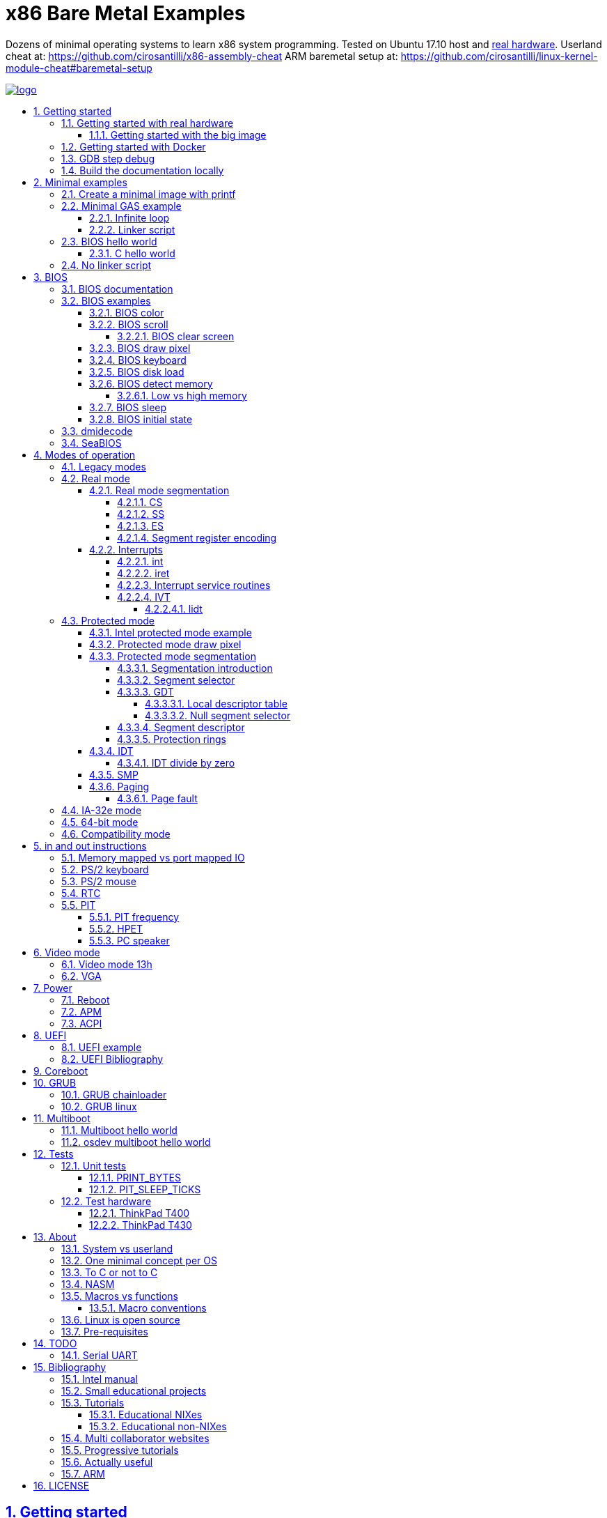 = x86 Bare Metal Examples
:idprefix:
:idseparator: -
:sectanchors:
:sectlinks:
:sectnumlevels: 6
:sectnums:
:toc: macro
:toclevels: 6
:toc-title:

Dozens of minimal operating systems to learn x86 system programming. Tested on Ubuntu 17.10 host and <<test-hardware,real hardware>>. Userland cheat at: https://github.com/cirosantilli/x86-assembly-cheat ARM baremetal setup at: https://github.com/cirosantilli/linux-kernel-module-cheat#baremetal-setup

:logo: logo.jpg
link:{logo}[image:{logo}[]]

toc::[]

== Getting started

First read this introduction: https://stackoverflow.com/questions/22054578/how-to-run-a-program-without-an-operating-system/32483545#32483545

Then on Ubuntu:

....
./configure
make
....

Each `.S` file on the top-level is an operating system! It gets compiled to a corresponding `.img` file.

Run the default OS on QEMU:

....
./run
....

Run a given OS:

....
./run min
./run bios_one_char
....

Extensions are ignored for perfect tab completion, so all the following are equivalent:

....
./run min
./run min.
./run min.S
./run min.img
....

Use Bochs instead of QEMU:

....
./run bios_hello_world bochs
....

Then on the terminal start the simulation with:

....
c
....

https://stackoverflow.com/questions/6142925/how-can-i-use-bochs-to-run-assembly-code/32871939#32871939

=== Getting started with real hardware

Insert an USB, determine its device (`/dev/sdX`) with:

....
sudo lsblk
sudo fdisk -l
....

Pick the `.img` file that you wan to run and:

....
sudo dd if=bios_hello_world.img of=/dev/sdX
....

Then:

* insert the USB in a computer
* during boot, hit some special hardware dependant key, usually F12, Esc
* choose to boot from the USB

When you are done, just hit the power button to shutdown.

See: <<test-hardware>>

==== Getting started with the big image

Create a `big.img` that contains all examples that can be booted from GRUB:

....
make big.img
....

Now if you do:

....
sudo dd if=big.img of=/dev/sdX
....

you can test several examples with a single USB burn, which is much faster.

You can also try out the big image on QEMU for fun with:

....
qemu-system-i386 -hda big.img
....

You will also want to change the boot order to put the USB first from the F12 BIOS menu. This way you don't have to hit F12 like a madman every time.

TODO: boot sectors that load STAGE2 are not working with the big image chainloader. TODO why?

=== Getting started with Docker

If you don't have an Ubuntu box, this is an easy alternative:

....
sudo docker run -it --net=host ubuntu:14.04 bash
....

Then proceed normally in the guest: install packages, and build:

....
apt-get update
apt-get install git
git clone https://github.com/cirosantilli/x86-bare-metal-examples
cd x86-bare-metal-examples
./configure
make
....

To overcome the lack of GUI, we can use QEMU's VNC implementation instead of the default SDL, which is visible on the host due to `--net=host`:

....
qemu-system-i386 -hda main.img -vnc :0
....

and then on host:

....
sudo apt-get install vinagre
vinagre localhost:5900
....

=== GDB step debug

TODO get it working nicely:

....
./run bios_hello_world debug
....

This will only cover specifics, you have to know GDB debugging already.

How to have debug symbols: https://stackoverflow.com/questions/32955887/how-to-disassemble-16-bit-x86-boot-sector-code-in-gdb-with-x-i-pc-it-gets-tr/32960272#32960272 TODO implement here. Needs to point GDB to an ELF file in addition to the remote listen.

How to step over `int` calls: http://stackoverflow.com/questions/24491516/how-to-step-over-interrupt-calls-when-debugging-a-bootloader-bios-with-gdb-and-q

Single stepping until a given opcode can be helpful sometimes: https://stackoverflow.com/questions/14031930/break-on-instruction-with-specific-opcode-in-gdb/31249378#31249378

TODO: detect if we are on 16 or 32 bit automatically from control registers. Now I'm using 2 functions `16` and `32` to switch manually, but that sucks. The problem is that it's not possible to read them directly: http://stackoverflow.com/a/31340294/895245 If we had `cr0`, it would be easy to do with an `if cr0 & 1` inside a hook-stop.

TODO: Take segmentation offsets into account: http://stackoverflow.com/questions/10354063/how-to-use-a-logical-address-in-gdb

=== Build the documentation locally

....
make doc
xdg-open README.html
....

== Minimal examples

These are the first ones you should look at.

[[printf]]
=== Create a minimal image with printf

....
make -C printf run
....

Outcome: QEMU window opens up, prints a few boot messages, and hangs.

Our program itself does not print anything to the screen itself, just makes the CPU halt.

This example is generated with `printf` byte by byte: you can't get more minimal than this!

It basically consists of:

* byte 0: a `hlt` instruction
* bytes 1 through 509: zeroes, could be anything
* bytes 510 and 511: mandatory magic bytes `0xAA55`, which are required for BIOS to consider our disk.

=== Minimal GAS example

Minimal example that just halts the CPU without using our mini-library link:common.h[]:

....
./run min
....

Source: link:min.S[]

Outcome: QEMU window opens up, prints a few firmware messages, and hangs.

==== Infinite loop

Go into an infinite loop instead of using `hlt`:

....
./run infinite_loop
....

Source: link:infinite_loop.S[].

The outcome if visibly the same, but TODO: it likely wastes more energy in real hardware?

==== Linker script

This hello world, and most of our OSes use the linker script: link:linker.ld[]

This critical file determines the memory layout of our assembly, take some time to read the comments in that file and familiarize yourself with it.

The Linux kernel also uses linker scripts to setup its image memory layout, see for example: https://github.com/torvalds/linux/blob/v4.2/arch/x86/boot/setup.ld

=== BIOS hello world

Print `hello world` after the firmware messages:

....
./run bios_hello_world
....

Source: link:bios_hello_world.S[]

==== C hello world

Same output as <<bios-hello-world>>, but written in C:

....
cd c_hello_world
./run
....

Source: link:c_hello_world/[]

But keep in mind the following limitations and difficulties:

* single stage, so still limited to 512 bytes of code + data! TODO: it should be easy to solve that with <<bios-disk-load>>, send a pull request :-) Here is full example that we could also adapt: http://3zanders.co.uk/2017/10/18/writing-a-bootloader3
* use use GCC's `-m` which does not produce "real" 16 bit code, but rather 32-bit code with `0x66` and `0x67` prefixes: https://wiki.osdev.org/X86-64_Instruction_Encoding#Legacy_Prefixes
* setting up the initial state and the linker script is much harder and error prone than with assembly

Therefore, for most applications, you will just want to use <<multiboot>> instead, which overcomes all of those problems.

To disassemble the generated C code, try:

....
objdump -D -m i8086 main.elf
....

but note that it still contains references to 32-bit references, e.g.:

....
00007c17 <main>:
    7c17:       66 55                   push   %ebp
    7c19:       66 89 e5                mov    %esp,%ebp
    7c1c:       66 83 ec 10             sub    $0x10,%esp
....

This is because those instructions are modified by the prefix `0x66`, which makes them behave like 32-bit.

=== No linker script

Print `hello world` without using an explicit linker script:

....
make -C no-linker-script run
....

Sources:

* link:no-linker-script/Makefile[]
* link:no-linker-script/main.S[]

Uses the default host `ld` script, not an explicit one set with `-T`. Uses:

* `-tText`
* `.org` inside each assembly file
* `_start` must be present to avoid a warning, since the default linker script expects it

This is a hack, it can be more convenient for quick and dirty tests, but just don't use it.

== BIOS

The BIOS is one of the most well known firmwares in existence.

A firmware is a software a software that:

* runs before the OS / bootloader to do very low level setup
* usually closed source, provided by the vendor, and interacts with undocumented hardware APIs
* offers an API to the OS / bootloader, that allows you to do things like quick and dirty IO
* undistinguishable from an OS, except that is it usually smaller

BIOS is old, non-standardized, x86 omnipresent and limited.

<<uefi>> is the shiny new overbloated thing.

If you are making a serious OS, use it as little as possible.

BIOS Can only be used in <<real-mode>>.

BIOS functions are all accessed through the `int` instruction:

....
mov <function-id>, %ah
int <interrupt-id>
....

Function arguments are stored in other registers.

The interrupt IDs are traditionally in hex as:

....
10h
....

which is the same as `0x10`.

Each `interrupt-id` groups multiple functions with similar functions, e.g. `10h` groups functions with video related functionality.

Bibliography:

* https://en.wikipedia.org/wiki/BIOS
* http://wiki.osdev.org/BIOS

=== BIOS documentation

Does any official documentation or standardization exist?

* https://en.wikipedia.org/wiki/BIOS_interrupt_call#Interrupt_table
* http://www.ctyme.com/intr/int.htm Ralf Brown's Interrupt List. Everyone says that this is the ultimate unofficial compilation.
* https://en.wikipedia.org/wiki/INT_10H good quick summary
* http://www.scs.stanford.edu/nyu/04fa/lab/specsbbs101.pdf says little about interrupts, I don't understand it's scope.

=== BIOS examples

Print a single `@` character:

....
./run bios_putc
....

Source: link:bios_putc.S[]

Print a newline:

....
./run bios_newline
....

Source: link:bios_newline.S[]

Outcome:

....
hello
     world
....

Carriage returns are needed just like in old days:

....
./run bios_carriage_return
....

Source: link:bios_carriage_return.S[]

Outcome:

....
hello
world
....

Change the current cursor position:

....
./run bios_cursor_position
....

Source: link:bios_cursor_position.S[]

Outcome:

....
cb
....

==== BIOS color

Color codes: https://en.wikipedia.org/wiki/BIOS_color_attributes

Write a character N times with given color:

....
./run bios_color
....

Source: link:bios_color.S[]

Outcome:

....
bcd
....

where:

* `b` and `c` have red foreground, and green background
* `d` has the default color (gray on black)

Change the background color to red for the entire screen and print an `a` character:

....
./run bios_background
....

Source: link:bios_background.S[]

==== BIOS scroll

Scroll the screen:

....
./run bios_scroll
....

Source: link:bios_scroll.S[]

Outcome:

....
a
  c
 GG
   d
....

where `G` are empty green squares.

How it works:

Before scroll:

....
a
 b
  c
   d
....

We then choose to act on the rectangle with corners (1, 1) and (2, 2) given by `cx` and `dx`:

....
a
 XX
 YY
   d
....

and scroll that rectangle up by one line.

`Y` is then filled with the fill color green

===== BIOS clear screen

Subset of scroll:

....
./run bios_clear_screen
....

Source: link:bios_clear_screen.S[]

Outcome:

....
b
....

on red foreground, and the entire screen in green background, without any initial SeaBIOS messages.

==== BIOS draw pixel

Make the pixel at position (1, 1) clear red color (0Ch) in <<video-mode-13h>>:

....
./run bios_pixel
....

Source: link:bios_pixel.S[]

You may have to look a bit hard to see it.

Draw a line of such pixels:

....
./run bios_pixel_line
....

Source: link:bios_pixel_line.S[]

Advanced graphics!

==== BIOS keyboard

Get one character from the user via the keyboard, increment it by one, and print it to the screen, then halt:

....
./run bios_keyboard
....

Source: link:bios_keyboard.S[]

Type a bunch of characters and see them appear on the screen:

....
./run bios_keyboard_loop
....

Source: link:bios_keyboard_loop.S[]

Do try `Ctrl-key` combinations.

Bibliography: https://stackoverflow.com/questions/4113250/how-to-handle-keyboard-in-real-mode-through-bios-interrupts/32682518#32682518

==== BIOS disk load

Load a stage 2 from disk with `int 13h` and run it:

....
./run bios_disk_load
....

Source: link:bios_disk_load.S[]

Outcome:

....
a
....

This character was printed from stage 2.

Load two sectors instead of just one:

....
./run bios_disk_load2
....

Source: link:bios_disk_load2.S[]

Outcome:

....
ab
....

where `a` was printed from code on the first block, and `b` from code on the second block.

This shows that each sector is 512 bytes long.

GRUB 2.0 makes several calls to it under `grub-core/boot/i386/pc`.

TODO: not working on Bochs: `BOUND_GdMa: fails bounds test`.

But it does work on QEMU and <<thinkpad-t400>>.

Bibliography:

* https://en.wikipedia.org/wiki/INT_13H
* http://wiki.osdev.org/ATA_in_x86_RealMode_%28BIOS%29
* https://thiscouldbebetter.wordpress.com/2011/03/15/creating-a-bootable-program-in-assembly-language/
* http://stackoverflow.com/questions/19381434/cannot-read-disk-sectors-in-assembly-language
* http://stackoverflow.com/questions/15497842/read-a-sector-from-hard-drive-with-int-13h

==== BIOS detect memory

TODO failed attempt at detecting how big our memory is with `int 15h`:

....
./run bios_detect_memory
....

Source: link:bios_detect_memory.S[]

Seems to output trash currently.

This is important in particular so that you can start your stack there when you enter <<protected-mode>>, since the stack grows down.

In 16-bit mode, it does not matter much, since most modern machines have all addressable memory there, but in 32-bit protected it does, as our emulator usually does not have all 4Gb. And of course, 64-bit RAM is currently larger than the total RAM in the world.

`int 15` returns a list: each time you call it a new memory region is returned.

The format is not too complicated, and documented at: http://wiki.osdev.org/Detecting_Memory_%28x86%29#Detecting_Upper_Memory

* 8 bytes: base address of region.
* 8 bytes: length of region.
* 4 bytes: type or region. 1 for usable RAM.
* 4 bytes: some ACPI stuff that no one uses?

Bibliography: http://wiki.osdev.org/Detecting_Memory_%28x86%29

===== Low vs high memory

TODO example.

`int 15h` can detect low or high memory. How are they different?

==== BIOS sleep

Count to infinity, sleep one second between each count:

....
./run bios_sleep
....

Source: link:bios_sleep.S[]

Polls time counter that BIOS keeps up to date at `0x046C` with frequency 18.2Hz eighteen times.

Bibliography: https://stackoverflow.com/questions/9971405/how-to-display-a-number-on-the-screen-and-and-sleep-for-one-second-with-dos-x86/9973442#9973442

==== BIOS initial state

Check the initial state the firmware leaves us by printing the contents of several registers:

....
./run bios_initial_state
....

Source: link:bios_initial_state.S[]

Outcome:

....
ax = 00 00
bx = 00 00
cx = 00 00
dx = 80 00
cs = 00 00
ds = 00 00
es = 00 00
fs = 00 00
gs = 00 00
ss = 00 00
cr0 = 53 FF 00 F0
....

`dx` seems to be like the only interesting regular register: the firmware stores the value of the current disk number to help with `int 15h` there. Thus it usually contains `0x80`.

=== dmidecode

Get BIOS information. On host:

....
sudo dmidecode
....

Standardized by: https://en.wikipedia.org/wiki/Distributed_Management_Task_Force

TODO: how is it obtained at the low level?

Bibliography:

* http://stackoverflow.com/questions/20604644/how-to-check-the-bios-version-or-name-in-linux-through-command-prompt
* https://en.wikipedia.org/wiki/System_Management_BIOS SMBIOS

=== SeaBIOS

http://www.seabios.org/SeaBIOS

Open source x86 BIOS implementation.

Default BIOS for QEMU and KVM.

== Modes of operation

The x86 processor has a few modes, which have huge impact on how the processor works.

Covered on the <<intel-manual>> Volume 3. Specially useful is the "Figure 2-3. Transitions Among the Processor’s Operating Modes" diagram.

The modes are:

* Real-address, usually known just as "real mode"
* Protected
* System management
* IA-32e. Has two sub modes:
** Compatibility
** 64-bit
* Virtual-8086 Mode

Transition tables:

....
(all modes)
|
| Reset
|
v
+---------------------+
| Real address (PE=0) |
+---------------------+
^
|
| PE
|
v
+------------------------+
| Protected (PE=1, VM=0) |
+------------------------+
^                   ^
|                   |
|                   | VM
|                   |
v                   v
+--------------+    +---------------------+
| IA-32e       |    | Virtual-8086 (VM=1) |
+--------------+    +---------------------+
....

and:

....
+------------------------+
| System management mode |
+------------------------+
|          ^
|          |
| RSM      | SMI#
|          |
v          |
(All other modes)
....

The IA-32e transition is trickier, but clearly described on the <<intel-manual>> Volume 3 - 9.8.5 "Initializing IA-32e Mode":

____
Operating systems should follow this sequence to initialize IA-32e mode:

1. Starting from protected mode, disable paging by setting `CR0.PG = 0`. Use the `MOV CR0` instruction to disable paging (the instruction must be located in an identity-mapped page).
2. Enable physical-address extensions (PAE) by setting CR4.`PAE = 1`. Failure to enable PAE will result in a `#GP` fault when an attempt is made to initialize IA-32e mode.
3. Load `CR3` with the physical base address of the Level 4 page map table (PML4).
4. Enable IA-32e mode by setting `IA32_EFER.LME = 1`.
5. Enable paging by setting `CR0.PG = 1`. This causes the processor to set the `IA32_EFER.LMA` bit to 1. The `MOV CR0` instruction that enables paging and the following instructions must be located in an identity-mapped page (until such time that a branch to non-identity mapped pages can be effected).
____

=== Legacy modes

The term defined in the <<intel-manual>> Volume 3 - CHAPTER 2 "SYSTEM ARCHITECTURE OVERVIEW":

____
Real mode, protected mode, virtual 8086 mode, and system management mode. These are sometimes referred to as legacy modes.
____

In other words: anything except IA-32e and System management mode.

This further suggests that real, protected and virtual mode are not the main intended modes of operation.

=== Real mode

http://wiki.osdev.org/Real_Mode

The CPU starts in this mode after power up.

All our <<bios>> examples are in real mode.

It is possible to use 32-bit registers in this mode with the "Operand Size Override Prefix" `0x66`.

TODO is it possible to access memory above 1M like this:

....
mov $1, 0xF0000000
mov $1, (%eax)
....

http://stackoverflow.com/questions/6917503/is-it-possible-to-use-32-bits-registers-instructions-in-real-mode

==== Real mode segmentation

....
./run real_segmentation
....

Source: link:real_segmentation.S[]

Outcome:

....
AAAAAA
....

We access the character `A` with segments in 6 different ways:

* `ds`, with explicit and implicit segment syntax
* `es`, `fs`, `gs`, `ss`

Segment registers modify the addresses that instructions actually use as:

....
<segment> * 16 + <original-address>
....

This implies that:

* 20 bits of memory (1MB) instead of the 16 bits (256kB) that normally fits into registers. E.g., to address:
+
....
0x84000
....
+
we can use:
+
....
0x8000  (segment)
0x 4000 (address)
-------
0x84000
....
* most addresses can be encoded in multiple ways, e.g.:
+
....
0x100
....
+
can be encoded as either of:
+
** segment = `0x10`, address = `0`
** segment = `0`, address = `0x100`
** segment = `0x1`, address = `0xF0`

`fs` and `gs` are general purpose: they are not affected implicitly by any instructions. All others will be further exemplified.

===== CS

https://stackoverflow.com/questions/17777146/what-is-the-purpose-of-cs-and-ip-registers-in-intel-8086-assembly/33177253#33177253

Affects the code address pointer:

....
./run cs
....

Source: link:cs.S[]

Outcome:

....
00
01
02
....

`CS` is set with the `ljmp` instruction, and we use it to skip `.skip` zero gaps in the code.

===== SS

....
./run ss
....

Source: link:ss.S[]

Outcome:

....
0102
....

The second byte is 16 bytes after the first, and is accessed with `SP = 1`.

`SS` affects instructions that use `SP` such as `PUSH` and `POP`: those will actually use `16 * SS + SP` as the actual address.

===== ES

TODO: this does seem to have special properties as used by string instructions.

===== Segment register encoding

....
objdump -D -b binary -m i8086 segment_registers.img
....

shows that non `ds` encodings are achieved through a prefix:

....
20:   a0 63 7c                mov    0x7c63,%al
34:   26 a0 63 7c             mov    %es:0x7c63,%al
40:   64 a0 63 7c             mov    %fs:0x7c63,%al
4c:   65 a0 63 7c             mov    %gs:0x7c63,%al
58:   36 a0 63 7c             mov    %ss:0x7c63,%al
....

This makes `ds` the most efficient one for data access, and thus a good default.

==== Interrupts

Create an interrupt handler and handle an interrupt:

....
./run interrupt
....

Source: link:interrupt.S[]

Outcome:

....
ab
....

It works like this:

* print `a` an interrupt handler `0`
* jump back to main code
* print `b`

TODO: is STI not needed because this interrupt is not maskable?

Same with interrupt handler `1`:

....
./run interrupt1
....

Source: link:interrupt1.S[]

TODO understand: attempt to create an infinite loop that calls the interrupt from the handler:

....
./run interrupt_loop
....

Source: link:interrupt_loop.S[]

QEMU exits with:

....
Trying to execute code outside RAM or ROM at 0x000a0000
....

Handle a division by zero:

....
./run interrupt_zero_divide
....

Source: link:interrupt_zero_divide.S[]

TODO understand:

* expected outcome: prints values from 0 to `0xFFFF` in an infinite loop.
* actual outcome: stops at `0081`

Apparently when there is an exception, `iret` jumps back to the line that threw the exception itself, not the one after, which leads to the loop:

* https://stackoverflow.com/questions/33029457/what-to-do-in-interrupt-handler-for-divide-by-zero
* https://stackoverflow.com/questions/9151429/os-development-how-to-avoid-an-infinite-loop-after-an-exception-routine

But then why does it stop at `0081`? And if we set the initial value to `0x0090`, it just runs once.

===== int

* long jumps to the CS : IP found in the corresponding interrupt vector.
* pushes EFLAGS to let them be restored by iret?

===== iret

Jumps back to the next instruction to be executed before the interrupt came in.

Restores EFLAGS and other registers TODO which?

Vs `jmp`: http://stackoverflow.com/questions/10462884/must-iret-be-used-when-returning-from-an-interrupt

===== Interrupt service routines

Fancy name for the handler: http://wiki.osdev.org/Interrupt_Service_Routines

===== IVT

Interrupt vector table: https://wiki.osdev.org/IVT

The real mode in-memory table that stores the address for the handler for each interrupt.

In <<protected-mode>>, the analogous structure is the <<idt>>.

The base address is set in the interrupt descriptor table register (IDTR), which can be modified with the <<lidt>> instruction.

The default address is `0x0`.

The format of the table is:

....

IDTR -> +-----------------------+
0       |Address      (2 bytes) |
2       |Code segment (2 bytes) |
        +-----------------------+
        +-----------------------+
4 ----> |Address      (2 bytes) |
6       |Code segment (2 bytes) |
        +-----------------------+
        +-----------------------+
8 ----> |Address      (2 bytes) |
A       |Code segment (2 bytes) |
        +-----------------------+

...     ...
....

====== lidt

Set the value of the IDTR, and therefore set the base address of the <<ivt>>:

....
./run lidt
./run lidt2
./run lidt0
....

Sources:

* link:lidt.S[]
* link:lidt2.S[]
* link:lidt0.S[]

TODO not working.

Expected outcome:

....
ab
....

Actual outcome: infinite reboot loop.

Actual outcome if we comment out the `PUTC`:

* `lidt`: still infinite reboot loop
* `lidt2` and `lidt0`: halt apparently

I think I understand that `lidt` takes as input a memory address, and the memory at that address must contain:

* 2 bytes: total size of the IVT in bytes
* 4 bytes: base address of the IVT. Higher byte is ignored in real mode, since addresses are not 4 bytes long.

=== Protected mode

Print `hello world` in protected mode:

....
./run protected_mode
....

Source: link:protected_mode.S[]

Major changes from real mode:

* <<vga>> must be used for output since <<bios>> is not available in protected mode.
* <<protected-mode-segmentation,segmentation>> takes effect immediately, so we have to set the <<gdt>> up
* we have to encode instructions differently, thus a `.code32` is needed. 16-bit mode 32-bit instructions are encodable with a special prefix.

Bibliography:

* http://stackoverflow.com/questions/28645439/how-do-i-enter-32-bit-protected-mode-in-nasm-assembly Initially adapted from this.
* http://wiki.osdev.org/Journey_To_The_Protected_Land
* http://wiki.osdev.org/Protected_Mode
* https://github.com/chrisdew/xv6/blob/master/bootasm.S
* https://thiscouldbebetter.wordpress.com/2011/03/17/entering-protected-mode-from-assembly/ FASM based. Did not word on first try, but looks real clean.
* http://skelix.net/skelixos/tutorial02_en.html
* Linux kernel v4.12 `arch/x86/include/asm/segment.h`

==== Intel protected mode example

Source: link:intel-protected/[]

The <<intel-manual>> Volume 3 - 9.10 "INITIALIZATION AND MODE SWITCHING EXAMPLE" does contain an official example of how to go into protected mode.

However:

* the code is inside the PDF, which breaks all the formatting, so we have copied it here to this repo
* TODO there is no known tool that can actually compile that syntax... although MASM should be close:
** http://computer-programming-forum.com/46-asm/6d9e8b7acea2d4cc.htm
** http://coding.derkeiler.com/Archive/Assembler/alt.lang.asm/2005-12/msg00028.html
** https://groups.google.com/forum/#!topic/comp.lang.asm.x86/9UZPQWwv-mQ 1994 comp.lang.asm.x86 topic

How can those guys be in business? >:-)

==== Protected mode draw pixel

TODO do it.

Things get much more involved than in real mode: http://stackoverflow.com/questions/14419088/how-to-draw-a-pixel-on-the-screen-in-protected-mode-in-x86-assembly

==== Protected mode segmentation

TODO: get working:

....
./run segmentation
....

Source: link:segmentation.S[]

Expected outcome:

....
x
a
b
....

Actual outcome:

....
x
a
....

Example of the effect on a memory access of changing the segment base address.

Without segment manipulation, the output would be just: TODO

===== Segmentation introduction

First read the paging tutorial, and in particular: http://www.cirosantilli.com/x86-paging/#segmentation to get a feel for the type of register and data structure manipulation required to configure the CPU, and how segmentation compares to paging.

Segmentation modifies every memory access of a given segment by:

* adding an offset to it
* limiting how big the segment is

If an access is made at an offset larger than allowed an exception happens, which is like an interrupt, and gets handled by a previously registered handler.

Segmentation could be used to implement virtual memory by assigning one segment per program:

....
+-----------+--------+--------------------------+
| Program 1 | Unused | Program 2                |
+-----------+--------+--------------------------+
^           ^        ^                          ^
|           |        |                          |
Start1      End1     Start2                     End2
....

Besides address translation, the segmentation system also managed other features such as <<protection-rings>>. TODO: how are those done in 64-bit mode?

In Linux 32-bit for example, only two segments are used at all times: one at ring 0 for the kernel, and one another at privilege 3 for all user processes.

===== Segment selector

In protected mode, the segment registers `CS`, `DS`, `SS`, `ES`, `FS` and `GS` contain a data structure more complex than a simple address as in real mode, which contains a single number.

This 2 byte data structure is called a _segment selector_:

[options="header"]
|===
|Position (bits) |Size (bits) |Name |Description

|0
|2
|Request Privilege Level (RPL)
|Protection ring level, from 0 to 3.

|2
|1
|Table Indicator (TI)
a|
* 0: global descriptor table
* 1: local descriptor table

|3
|13
|Index
a|Index of the <<segment-descriptor>> to be used from the descriptor table.
|===

Like in real mode, this data structure is loaded on the registers with a regular `mov` mnemonic instruction.

Bibliography: <<intel-manual>> Volume 3 - 3.4.5 "Segment Descriptors".

===== GDT

Global descriptor table.

An in-memory array of <<segment-descriptor>> data structures:

The `Index` field of the <<segment-selector>> chooses which one of those segment descriptors is to be used.

The base address is set with the `lgdt` instruction, which loads from memory a 6 byte structure:

[options="header"]
|===
|Position (bytes) |Size (bytes) |Description

|0
|2
|Number of entries in the table

|2
|4
|Base address of the table
|===

Bibliography:

* https://en.wikipedia.org/wiki/Global_Descriptor_Table
* http://wiki.osdev.org/GDT

====== Local descriptor table

TODO vs global?

====== Null segment selector

<<intel-manual>> Volume 3 - 3.4.2 "Segment Selectors" says that we can't use the first entry of the GDT:

____
The first entry of the GDT is not used by the processor. A segment selector that points to this entry of the GDT (that is, a segment selector with an index of 0 and the TI flag set to 0) is used as a “null segment selector.” The processor does not generate an exception when a segment register (other than the CS or SS registers) is loaded with a null selector. It does, however, generate an exception when a segment register holding a null selector is used to access memory. A null selector can be used to initialize unused segment registers. Loading the CS or SS register with a null segment selector causes a general-protection exception (#GP) to be generated.
____

===== Segment descriptor

A data structure that is stored in the <<gdt>>.

Clearly described on the <<intel-manual>> Volume 3 - 3.4.5 "Segment Descriptors" and in particular Figure 3-8 "Segment Descriptor".

The Linux kernel v4.2 encodes it at: `arch/x86/include/asm/desc_defs.h` in `struct desc_struct`

===== Protection rings

https://stackoverflow.com/questions/18717016/what-are-ring-0-and-ring-3-in-the-context-of-operating-systems/44483439#44483439

TODO example. Jump to userspace, do something naughty, handler interrupt in kernel land.

==== IDT

Interrupt descriptor table.

Protected mode analogue to the <<ivt>>:

....
./run idt
....

Source: link:idt.S[]

Outcome:

....
int 0 handled
....

Handle interrupt 1 instead of 0:

....
./run idt1
....

Source: link:idt1.S[]

Outcome:

....
int 1 handled
....

Print `00000020\n` at `18.2 Hz` with the <<pit>>:

....
./run pit_protected
....

Source: link:pit_protected.S[]

Bibliography:

* https://wiki.osdev.org/Interrupt_Descriptor_Table
* https://en.wikipedia.org/wiki/Interrupt_descriptor_table
* http://www.jamesmolloy.co.uk/tutorial_html/4.-The%20GDT%20and%20IDT.html

The first 32 handlers are reserved by the processor and have predefined meanings, as specified in the <<intel-manual>> Volume 3 Table 3-3. "Intel 64 and IA-32 General Exceptions".

In the Linux kernel, https://github.com/torvalds/linux/blob/v4.2/arch/x86/entry/entry_64.S sets them all up: each `idtentry divide_error` call sets up a new one.

===== IDT divide by zero

Handle a division by zero:

....
./run idt_zero_divide
....

Source: link:idt_zero_divide.S[]

Outcome:

....
division by zero handled
....

Division by zero causes a Divide Error which Intel notes as `#DE`.

It is then handled by IDT 0.

DEs are not only for division by zero: they also happens on overflow. TODO example.

==== SMP

link:https://en.wikipedia.org/wiki/Symmetric_multiprocessing[Symmetric multiprocessing].

Verbose explanation: http://stackoverflow.com/questions/980999/what-does-multicore-assembly-language-look-like/33651438#33651438

Start multiple processors and make them interact:

....
./run smp
....

Source: link:smp.S[]

Outcome:

....
SMP started
....

Implies that SMP worked because a spinlock was unlocked by the second processor.

Try commenting out waking up the second processor and see it not get printed.

==== Paging

Verbose beginner's tutorial: http://www.cirosantilli.com/x86-paging/

Change page tables and observe how that affects memory accesses:

....
./run paging
....

Source: link:paging.S[]

Outcome:

....
00001234
00005678
....

Implies that paging worked because we printed and modified the same physical address with two different virtual addresses.

Requires <<protected-mode>>.

===== Page fault

Generate and handle a page fault:

....
./run page_fault
....

Source: link:page_fault.S[]

Outcome:

....
Page fault handled. Error code:
00000002
....

This is printed from a page fault handler that we setup an triggered by writing to an unmapped address.

=== IA-32e mode

Wikipedia seems to call it long mode: https://en.wikipedia.org/wiki/Long_mode

Contains two sub-modes: <<64-bit-mode>> and <<compatibility-mode>>.

This controlled by the `CS.L` bit of the segment descriptor.

It appears that it is possible for user programs to modify that during execution from userland: http://stackoverflow.com/questions/12716419/can-you-enter-x64-32-bit-long-compatibility-sub-mode-outside-of-kernel-mode

TODO vs <<protected-mode>>.

=== 64-bit mode

64-bit is the major mode of operation, and enables the full 64 bit instructions.

=== Compatibility mode

Compatibility mode emulates IA-32 and allows to run 32 and 16 bit code.

But 64 bit Linux and Windows don't seem to allow 16 bit code anymore?

* http://stackoverflow.com/questions/27868394/switch-from-64-bit-long-mode-to-32-bit-compatibility-mode-on-x64
* https://stackoverflow.com/questions/7829058/how-to-run-16-bit-code-on-32-bit-linux
* https://superuser.com/questions/140953/why-cant-a-64-bit-os-run-a-16-bit-application

Compatibility vs protected: https://stackoverflow.com/questions/20848412/modes-of-intel-64-cpu

== in and out instructions

x86 has dedicated instructions for certain IO operations: `in` and `out`.

These instructions take an IO address which identifies which hardware they will communicate to.

The IO ports don't seem to be standardized, like everything else: http://stackoverflow.com/questions/14194798/is-there-a-specification-of-x86-i-o-port-assignment

The Linux kernel wraps those instructions with the `inb` and `outb` family of instructions:

....
man inb
man outb
....

=== Memory mapped vs port mapped IO

Not all instruction sets have dedicated instructions such as `in` and `out` for IO.

In ARM for example, everything is done by writing to magic memory addresses.

The dedicated `in` and `out` approach is called "port mapped IO", and the approach of the magic addresses "memory mapp"

From an interface point of view, I feel that memory mapped is more elegant: port IO simply creates a second addresses space.

TODO: are there performance considerations when designing CPUs?

Bibliography: http://superuser.com/questions/703695/difference-between-port-mapped-and-memory-mapped-access

=== PS/2 keyboard

Whenever you press a key down or up, the keyboard hex scancode is printed to the screen:

....
./run ps2_keyboard
....

Source: link:ps2_keyboard.S[]

Uses the PS/2 keyboard controller on `in 60h`: http://wiki.osdev.org/%228042%22_PS/2_Controller

The `in` always returns immediately with the last keyboard keycode: we then just poll for changes and print only the changes.

Scancode tables: TODO: official specs?

* https://en.wikipedia.org/wiki/Scancode#PC_compatibles
* http://flint.cs.yale.edu/cs422/doc/art-of-asm/pdf/APNDXC.PDF

TODO do this with the interrupt table instead of `in`. Failed attempt at: link:interrupt_keyboard.S[]

=== PS/2 mouse

TODO create an example:

* http://wiki.osdev.org/Mouse_Input
* Random threads with source code, ah those OS devs:
** https://forum.osdev.org/viewtopic.php?t=10247
** https://forum.osdev.org/viewtopic.php?t=24277
* https://courses.engr.illinois.edu/ece390/books/labmanual/io-devices-mouse.html

I am so going to make a pixel drawing program with this.

=== RTC

Real Time Clock: https://en.wikipedia.org/wiki/Real-time_clock

Get wall time with precision of seconds every second:

....
./run rtc
....

Source: link:rtc.S[]

Sample outcome:

....
00 01 02 03 04 10
....

which means:

____
3rd April 2010, 02 hours 01 minute and 00 seconds.
____

Uses `out 70h` and `in 71h` to query the hardware.

This hardware must therefore use a separate battery to keep going when we turn off the computer or remove the laptop battery.

We can control the initial value in QEMU with the option:

....
qemu-system-x86_64 -rtc base='2010-04-03T02:01:00'
....

The RTC cannot give accuracy greater than seconds. For that, consider the <<pit>>, or the <<hpet>>.

Bibliography:

* http://wiki.osdev.org/RTC
* http://wiki.osdev.org/CMOS
* http://stackoverflow.com/questions/1465927/how-can-i-access-system-time-using-nasm
* https://github.com/torvalds/linux/blob/v4.2/arch/x86/kernel/rtc.c#L121

=== PIT

Programmable Interval Timer: https://en.wikipedia.org/wiki/Programmable_interval_timer

Superseded by the <<hpet>>.

Print `a\n` with the minimal frequency possible of `0x1234DD / 0xFFFF = 18.2 Hz`:

....
./run pit
....

Source: link:pit.S[]

Make the PIT generate a single interrupt instead of a frequency:

....
./run pit_once
....

Source: link:pit_once.S[]

Outcome:

....
a
....

TODO I think this counts down from the value value in channel 0, and therefore allows to schedule a single event in the future.

The PIT can generate periodic interrupts (or <<pc-speaker,sound>>!) with a given frequency to `IRQ0`, which on real mode maps to interrupt 8 by default.

Major application: interrupt the running process to allow the OS to schedule processes.

The PIT 3 channels that can generate 3 independent signals

* channel 0 at port `40h`: generates interrupts
* channel 1 at port `41h`: not to be used for some reason
* channel 2 at port `42h`: linked to the speaker to generate sounds

Port `43h` is used to control signal properties except frequency, which goes in the channel ports, for the 3 channels.

Bibliography:

* http://wiki.osdev.org/PIT
* https//en.wikipedia.org/wiki/Intel_8253 that is the circuit ID for the PIT.
* http://kernelx.weebly.com/programmable-interval-timer.html

==== PIT frequency

We don't control the frequency of the PIT directly, which is fixed at `0x1234DD`.

Instead, we control a frequency divisor. This is a classic type of discrete electronic circuit: https://en.wikipedia.org/wiki/Frequency_divider

The magic frequency comes from historical reasons to reuse television hardware according to link:https://wiki.osdev.org/Programmable_Interval_Timer[], which in turn is likely influenced by some physical properties of crystal oscillators.

The constant `1193181 == 0x1234DD` has 2 occurrences on Linux 4.16.

==== HPET

Newer <<pit>>.

TODO example.

* https://en.wikipedia.org/wiki/High_Precision_Event_Timer
* https://wiki.osdev.org/HPET

==== PC speaker

http://wiki.osdev.org/PC_Speaker

....
./run pc_speaker
....

Source: link:pc_speaker.S[]

Outcome: produces a foul noisy noise using the PC speaker hardware on `out 61h`

QEMU only plays the sound if we give it the option:

....
-soundhw pcspk
....

The beep just uses the <<pit>> Channel 2 to generate the frequency.

Extracted from: https://github.com/torvalds/linux/blob/v4.2/arch/x86/realmode/rm/wakemain.c#L38 The kernel has a Morse code encoder using it!

Bibliography:

* https://courses.engr.illinois.edu/ece390/books/labmanual/io-devices-speaker.html
* http://fly.srk.fer.hr/GDM/articles/sndmus/speaker1.html

== Video mode

There are several video modes.

Modes determine what interrupt functions can be used.

There are 2 main types of modes:

* text, where we operate character-wise
* video, operate byte-wise

Modes can be set with `int 0x10` and `AH = 0x00`, and get with `AH = 0x0F`

The most common modes seem to be:

* 0x01: 40x25 Text, 16 colors, 8 pages
* 0x03: 80x25 Text, 16 colors, 8 pages
* 0x13: 320x200 Graphics, 256 colors, 1 page

You can add 128 to the modes to prevent them from clearing the screen.

Taken from: https://courses.engr.illinois.edu/ece390/books/labmanual/graphics-int10h.html

A larger list: http://www.columbia.edu/~em36/wpdos/videomodes.txt

See also: http://wiki.osdev.org/How_do_I_set_a_graphics_mode

=== Video mode 13h

https://en.wikipedia.org/wiki/Mode_13h

Example at: <<bios-draw-pixel>>

Video Mode `13h` has: 320 x 200 Graphics, 256 colors, 1 page.

The color encoding is just an arbitrary palette that fits 1 byte, it is not split colors like R  R  R  G  G  G  B  B or anything mentioned at: https://en.wikipedia.org/wiki/8-bit_color. Related: http://stackoverflow.com/questions/14233437/convert-normal-256-color-to-mode-13h-version-color

=== VGA

* https://en.wikipedia.org/wiki/Video_Graphics_Array
* https://en.wikipedia.org/wiki/VGA-compatible_text_mode

TODO: what is it exactly?

BIOS cannot be used when we move into <<protected-mode>>, but we can use the VGA interface to get output out of our programs.

Have a look at the macros prefixed with `VGA_` inside link:common.h[].

== Power

=== Reboot

Infinite reboot loop on emulator!

....
./run reboot
....

Source: link:reboot.S[]

TODO why does it work?

Bibliography: http://stackoverflow.com/questions/32682152/how-to-reboot-in-x86-assembly-from-16-bit-real-mode

=== APM

Turn on and immediately shutdown the system closing QEMU:

....
./run apm_shutdown
....

Source: link:apm_shutdown.S[]

Fancier version copied from http://wiki.osdev.org/APM (TODO why is that better):

....
./run apm_shutdown2
....

Source: link:apm_shutdown2.S[]

Older than <<acpi>> and simpler.

By Microsoft in 1995. Spec seems to be in RTF format...

Can't find the URL. A Google cache: https://www.google.com/url?sa=t&rct=j&q=&esrc=s&source=web&cd=1&ved=0CB0QFjAAahUKEwj7qpLN_4XIAhWCVxoKHa_nAxY&url=http%3A%2F%2Fdownload.microsoft.com%2Fdownload%2F1%2F6%2F1%2F161ba512-40e2-4cc9-843a-923143f3456c%2FAPMV12.rtf&usg=AFQjCNHoCx8gHv-w08Dn_Aoy6Q3K3DLWRg&sig2=D_66xvI7Y2n1cvyB8d2Mmg

Bibliography:

* https://en.wikipedia.org/wiki/Advanced_Power_Management
* http://wiki.osdev.org/APM
* http://wiki.osdev.org/Shutdown
* http://stackoverflow.com/questions/21463908/x86-instructions-to-power-off-computer-in-real-mode
* http://stackoverflow.com/questions/678458/shutdown-the-computer-using-assembly
* http://stackoverflow.com/questions/3145569/how-to-power-down-the-computer-from-a-freestanding-environment

=== ACPI

TODO example

ACPI https://en.wikipedia.org/wiki/Advanced_Configuration_and_Power_Interface

Newer and better.

Now managed by the same group that manages UEFI.

Spec:

* current: http://uefi.org/specifications
* old: http://www.uefi.org/acpi/specs

== UEFI

https://en.wikipedia.org/wiki/Unified_Extensible_Firmware_Interface

Successor for <<bios>>.

All <<test-hardware,laptops I tested BIOS with>> had UEFI, so UEFI must have a BIOS emulation mode for backwards compatibility: https://www.howtogeek.com/56958/htg-explains-how-uefi-will-replace-the-bios/

Made by Intel, mostly MIT open source, which likely implies that vendors will hack away closed source versions.

link:https://mjg59.dreamwidth.org/10014.html[Matthew Garrett says] it is huge: larger than Linux without drivers.

Since it is huge, it inevitably contains bugs. Garret says that Intel sometimes does not feel like updating the firmware with bugfixes.

UEFI offers a large API comparable to what most people would call an operating system:

* https://software.intel.com/en-us/articles/uefi-application mentions a POSIX C library port
* https://lwn.net/Articles/641244/ mentions a Python interpreter port!

ARM is considering an implementation https://wiki.linaro.org/ARM/UEFI

=== UEFI example

....
make -C uefi run
....

TODO get a hello world program working:

* http://www.rodsbooks.com/efi-programming/hello.html Best source so far: allowed me to compile the hello world! TODO: how to run it now on QEMU and real hardware?
* https://fedoraproject.org/wiki/Using_UEFI_with_QEMU
* https://wiki.ubuntu.com/UEFI/OVMF
* https://github.com/tqh/efi-example

Running without image gives the UEFI shell, and a Linux kernel image booted fine with it: link:http://unix.stackexchange.com/a/228053/32558[], so we just need to generate the image.

The blob `uefi/ovmf.fd` IA32 r15214 was downloaded from: https://sourceforge.net/projects/edk2/files/OVMF/OVMF-IA32-r15214.zip/download TODO: automate building it from source instead, get rid of the blob, and force push it away from history. It seems that they have moved to GitHub at last: https://github.com/tianocore/tianocore.github.io/wiki/How-to-build-OVMF/e372aa54750838a7165b08bb02b105148e2c4190

=== UEFI Bibliography

* https://www.youtube.com/watch?v=V2aq5M3Q76U hardcore kernel dev Matthew Garrett saying how bad UEFI is
* https://wiki.archlinux.org/index.php/Unified_Extensible_Firmware_Interface
* http://wiki.osdev.org/UEFI

== Coreboot

TODO minimal examples.

https://en.wikipedia.org/wiki/Coreboot

https://www.coreboot.org

Open source hippie freedom loving cross platform firmware that attempts to replace BIOS and UEFI for the greater good of mankind.

== GRUB

link:grub/README.adoc[] TODO cleanup and exemplify everything in that file. Some hosty stuff needs to go out maybe.

=== GRUB chainloader

....
make -C grub/chainloader run
....

Outcome: you are left in an interactive GRUB menu with two choices:

* `hello-world`: go into a hello world OS
* `self +1`: reload ourselves, and almost immediately reload GRUB and fall on the same menu as before

This example illustrates the `chainloader` GRUB command, which just loads a boot sector and runs it: https://www.gnu.org/software/grub/manual/grub/html_node/chainloader.html

This is what you need to boot systems like Windows which GRUB does not know anything about: just point to their partition and let them do the job.

Both of the menu options are implemented with `chainloader`:

* `hello-world`:
+
Loads a given image file within the partition.
+
After build, `grub-mkrescue` creates a few filesystems, and `grub/chainloader/iso/boot/main.img` is placed inside one of those filesystems.
+
This illustrates GRUB's awesome ability to understand certain filesystem formats, and fetch files from them, thus allowing us to pick between multiple operating systems with a single filesystem.
+
It is educational to open up the generated `grub/chainloader/main.img` with the techniques described at https://askubuntu.com/questions/69363/mount-single-partition-from-image-of-entire-disk-device/673257#673257 to observe that the third partition of the image is a VFAT filesystem, and that it contains the `boot/main.img` image as a regular file.
* `self +1`: uses the syntax:
+
....
chainloader +1
....
+
which reloads the first sector of the current partition, and therefor ourselves.

TODO: why does it fail for hybrid ISO images? http://superuser.com/questions/154134/grub-how-to-boot-into-iso-partition#comment1337357_154271

=== GRUB linux

TODO get working.

OK, let's have some fun and do the real thing!

....
make -C grub/linux run
....

Expected outcome: GRUB menu with a single `Buildroot` entry. When you select it, a tiny pre-built Linux image boots from: https://github.com/cirosantilli/linux-kernel-module-cheat

Actual outcome: after selecting the entry, nothing shows on the screen. Even if we fix this, we will then also need to provide a rootfs somehow: the `initrd` GRUB command would be a simple method, that repo can also generate initrd images: https://github.com/cirosantilli/linux-kernel-module-cheat/tree/c06476bfc821659a4731d49e808f45e8c509c5e1#initrd Maybe have look under Buildroot `boot/grub2` and copy what they are doing there.

The GRUB command is of form:

....
linux /boot/bzImage root=/dev/sda1 console=tty1
....

so we see that the kernel boot parameters are passed right there, for example try to change the value of the `printk.time` parameter:

....
printk.time=y
....

and see how the dmesg times not get printed anymore.

== Multiboot

https://en.wikipedia.org/wiki/Multiboot_Specification

Standard created by GRUB for booting OSes.

Multiboot files are an extension of ELF files with a special header.

Advantages: GRUB does housekeeping magic for you:

* you can store the OS as a regular file inside a filesystem
* your program starts in 32-bit mode already, not 16 bit real mode
* it gets the available memory ranges for you

Disadvantages:

* more boilerplate

GRUB leaves the application into a well defined starting state.

It seems that Linux does not implement Multiboot natively, but GRUB supports it as an exception: http://stackoverflow.com/questions/17909429/booting-a-non-multiboot-kernel-with-grub2

=== Multiboot hello world

QEMU supports multiboot natively https://stackoverflow.com/questions/25469396/how-to-use-qemu-properly-with-multi-boot-headers/32550281#32550281:

....
make -C multiboot/hello-world run
....

which actually runs:

....
qemu-system-i386 -kernel 'main.elf'
....

where `main.elf` is the multiboot file we generated.

Outcome:

....
hello world
....

Or you can use `grub-mkrescue` to make a multiboot file into a bootable ISO or disk:

....
qemu-system-x86_64 -drive file=main.img,format=raw
....

The `main.img` file can also be burned to a USB and run on real hardware.

Example originally minimized from https://github.com/programble/bare-metal-tetris

This example illustrates the `multiboot` GRUB command: https://www.gnu.org/software/grub/manual/grub/html_node/multiboot.html

=== osdev multiboot hello world

We also track here the code from: link:http://wiki.osdev.org/Bare_Bones[]:

....
make -C multiboot/osdev run
....

Outcome:

....
hello world
....

This is interesting as it uses C as much as possible with some GAS where needed.

This should serve as a decent basis for starting a pet OS. But please don't, there are enough out there already :-)

== Tests

=== Unit tests

Tests for utilities defined in this repo, as opposed to x86 or external firmware concepts.

TODO: implement the function and enable this test: link:test_vga_print_bytes.S[]

==== PRINT_BYTES

Print several bytes in human readable form:

....
./run test_print_bytes
....

Source: link:test_print_bytes.S[]

Outcome:

....
40 41 42 43 44 45 46 47
48 49 4A 4B 4C 4D 4E 4F
50
....

==== PIT_SLEEP_TICKS

Print `a\n` with frequency 2Hz:

....
./run test_pit_sleep_ticks
....

Source: link:test_pit_sleep_ticks.S[]

Same but in protected mode:

....
./run test_pit_sleep_protected
....

Source: link:test_pit_sleep_protected.S[]

=== Test hardware

==== ThinkPad T400

Most of this repo was originally tested on a link:https://www.cnet.com/products/lenovo-thinkpad-t400/specs/[Lenovo ThinkPad T400].

Unfortunately it broke and I threw it away, and I didn't write down the exact specs before doing so, notably the bootloader version.

==== ThinkPad T430

Then, when I moved to a new ThinkPad, I tested some of the examples on the link:https://www.cnet.com/products/lenovo-thinkpad-t400/specs/[Lenovo ThinkPad T430] I originally used to write this :-)

Firmware: UEFI BIOS 1.16.

== About

=== System vs userland

This repository covers only things that can only be done from ring 0 (system) and not ring 3 (userland).

Ring 3 is covered at: https://github.com/cirosantilli/x86-assembly-cheat

An overview of rings 0 and 3 can be found at: https://stackoverflow.com/questions/18717016/what-are-ring-0-and-ring-3-in-the-context-of-operating-systems/44483439#44483439

=== One minimal concept per OS

There are a few tutorials that explain how to make an operating system and give examples of increasing complexity with more and more functionality added.

This is not one of them.

The goal of this repository is to use the minimal setup possible to be able to observe _a single_ low-level programming concept for each minimal operating system we create.

This is not meant provide a template from which you can write a real OS, but instead to illustrate how those low-level concepts work in isolation, so that you can use that knowledge to implement operating systems or drivers.

Minimal examples are useful because it is easier to observe the requirements for a given concept to be observable.

Another advantage is that it is easier to DRY up minimal examples (here done simply through `#include` and macros), which is much harder on progressive OS template tutorials, which tend to repeat big chunks of code between the examples.

=== To C or not to C

Using C or not is a hard choice.

It does make it much easier to express higher level ideas, and gives portability.

But in the end, it increases the complexity that one has to understand, so we've stayed away from it.

=== NASM

....
cd nasm/
./run bios_hello_world
....

Source: link:nasm/bios_hello_world.asm[]

While NASM is a bit more convenient than GAS to write a boot sector, I think it is just not worth it.

When writing an OS in C, we are going to use GCC, which already uses GAS. So it's better to reduce the number of assemblers to one and stick to GAS only.

Right now, this directory is not very DRY since NASM is secondary to me, so it contains mostly some copy / paste examples.

On top of that, GAS also supports other architectures besides x86, so learning it is more useful in that sense.

=== Macros vs functions

Using macros for now on link:common.h[] instead of functions because it simplifies the linker script.

But the downsides are severe:

* no symbols to help debugging. TODO: I think there are assembly constructs for that.
* impossible to step over method calls: you have to step into everything. TODO: `until`?
* larger output, supposing I can get linker gc for unused functions working, see `--gc-section`, which is for now uncertain.
+
If I can get this working, I'll definitely move to function calls.
+
The problem is that if I don't, every image will need a stage 2 loader. That is not too serious though, it could be added to the `BEGIN`.
+
It seems that `ld` can only remove sections, not individual symbols: http://stackoverflow.com/questions/6687630/c-c-gcc-ld-remove-unused-symbols With GCC we can use `-ffunction-sections -fdata-sections` to quickly generate a ton of sections, but I don't thing GAS supports that...

==== Macro conventions

Every "function-like macro" in link:common.h[] must maintain the state of general purpose registers.

Flags are currently not maintained.

`%sp` cannot be used to pass most arguments.

We don't care about setting `%bp` properly at the moment.

=== Linux is open source

Always try looking into the Linux kernel to find how those CPU capabilities are used in a "real" OS.

=== Pre-requisites

OS dev is one of the most insanely hard programming tasks a person can undertake, and will push your knowledge of several domains to the limit.

Knowing the following will help a lot:

* userland x86 assembly: https://github.com/cirosantilli/assembly-cheat
* compilation, linking and ELF format basics
* GDB debugging

While it is possible to learn those topics as you go along, and it is almost certain that you will end up learning more about them, we will not explain them here in detail.

== TODO

=== Serial UART

* https://stackoverflow.com/questions/22571379/intel-galileo-bare-metal-uart
* https://stackoverflow.com/questions/27594297/how-to-print-a-string-to-the-terminal-in-x86-64-assembly-nasm-without-syscall

This would open up:

* gem5 benchmarking and exploration, currently blocked on https://stackoverflow.com/questions/50364863/how-to-get-graphical-gui-output-and-user-touch-keyboard-mouse-input-in-a-ful/50364864#50364864
* automated unit tests. Ha, like I'm gonna be that dilligent!

== Bibliography

=== Intel manual

We are interested mostly in the "Intel Manual Volume 3 System Programming Guide", where system programming basically means "OS stuff" or "bare metal" as opposed to userland present in the other manuals.

This repository quotes by default the following revision: 325384-056US September 2015 https://web.archive.org/web/20151025081259/http://www.intel.com/content/dam/www/public/us/en/documents/manuals/64-ia-32-architectures-software-developer-system-programming-manual-325384.pdf

=== Small educational projects

Fun, educational and useless:

* https://github.com/programble/bare-metal-tetris tested on Ubuntu 14.04. Just works.
+
Has Multiboot and El Torito. Uses custom linker script.
+
Almost entirely in C `-nostdlib`, with very few inline `asm` commands, and a small assembly entry point. So a good tutorial in how to do the bridge.
* https://github.com/daniel-e/tetros Tetris that fits into bootloader.
* https://github.com/arjun024/mkeykernel, https://github.com/arjun024/mkernel
+
Worked, but bad build system: not `Makefile` or `.gitignore`.
* https://github.com/Overv/MineAssemble
* https://github.com/nanochess/fbird Flappy bird in the 512-byte boot sector.

The following did not work on my machine out of the box:

* https://github.com/apparentlymart/ToyOS
* https://github.com/rde1024/toyos

=== Tutorials

* https://farid.hajji.org/en/blog/46-hello-world-on-the-bare-metal
* https://arobenko.gitbooks.io/bare_metal_cpp/content/

==== Educational NIXes

One complexity order above the minimal tutorials, one below actual kernels

* http://www.xinu.cs.purdue.edu/
* https://pdos.csail.mit.edu/6.828/2014/xv6.html
* https://en.wikipedia.org/wiki/MINIX, influenced Linux

==== Educational non-NIXes

* https://github.com/intermezzOS/book
* https://github.com/flosse/rust-os-comparison

=== Multi collaborator websites

* osdev.org is a major source for this.
** http://wiki.osdev.org/C%2B%2B_Bare_Bones
** http://wiki.osdev.org/Text_UI
** http://wiki.osdev.org/GUI
* http://www.osdever.net/
* https://courses.engr.illinois.edu/ece390/books/labmanual/index.html Illinois course from 2004

=== Progressive tutorials

* https://github.com/SamyPesse/How-to-Make-a-Computer-Operating-System
+
Has one big source tree that goes up to multitasking and a stdlib. Kernel written C++ and stdlib in C. TODO 64-bit, ring 0 vs ring 3?
* https://github.com/cfenollosa/os-tutorial Include based.
+
Starts with raw assembly, moves to C midway.
+
Raw stage-2 loader. No task scheduling yet, but the feature is... "scheduled" ;-)
* http://www.jamesmolloy.co.uk/tutorial_html/index.html
+
Highly recommended.
+
Multiboot based kernels of increasing complexity, one example builds on the last one. Non DRY as a result.
+
Cleaned up source code: https://github.com/cirosantilli/jamesmolloy-kernel-development-tutorials
+
Well known bugs: http://wiki.osdev.org/James_Molloy's_Tutorial_Known_Bugs That's what happens when you don't use GitHub.
+
Good tutorials, author seems to master the subject.
+
But he could learn more about version control and build automation: source code inside ugly tar.gz with output files.
* https://sourceforge.net/p/oszur11/code/ci/master/tree/
+
GitHub mirror: https://github.com/cirosantilli/oszur11-operating-system-examples
+
Several examples of increasing complexity. Found at: http://stackoverflow.com/questions/7130726/writing-a-hello-world-kernel
+
Just works, but examples are non-minimal, lots of code duplication and blobs. There must be around 20 El Torito blobs in that repo.
+
Multiboot based.
* http://www.brokenthorn.com/Resources/OSDevIndex.html
* http://skelix.net/skelixos/index_en.html
+
Cleaned up version: https://github.com/cirosantilli/skelix-os
+
Not tested yet.
+
GAS based, no multiboot used.
* https://github.com/littleosbook/littleosbook

=== Actually useful

These are not meant as learning resources but rather as useful programs:

* https://github.com/scanlime/metalkit A more automated / general bare metal compilation system. Untested, but looks promising.
* Python without an "OS": https://us.pycon.org/2015/schedule/presentation/378/

=== ARM

A list of ARM bare metal resources can be found at: https://github.com/cirosantilli/arm-assembly-cheat/tree/117f5d7d3458c028275ce112725f2e36f594f13c#bare-metal

== LICENSE

Copyright Ciro Santilli http://www.cirosantilli.com/

https://www.gnu.org/licenses/gpl-3.0.txt[GPL v3] for executable computer program usage.

https://creativecommons.org/licenses/by-sa/4.0/[CC BY-SA v4] for human consumption usage in learning material, e.g. `.md` files, source code comments, using source code excerpts in tutorials. Recommended attribution:

* Single file adaptations:
+
....
Based on https://github.com/cirosantilli/x86-bare-metal-examples/blob/<commit-id>/path/to/file.md under CC BY-SA v4
....
* Multi-file adaptations:
+
....
Based on https://github.com/cirosantilli/x86-bare-metal-examples/tree/<commit-id> under CC BY-SA v4
....

If you want to use this work under a different license, contact the copyright owner, and he might make a good price.
